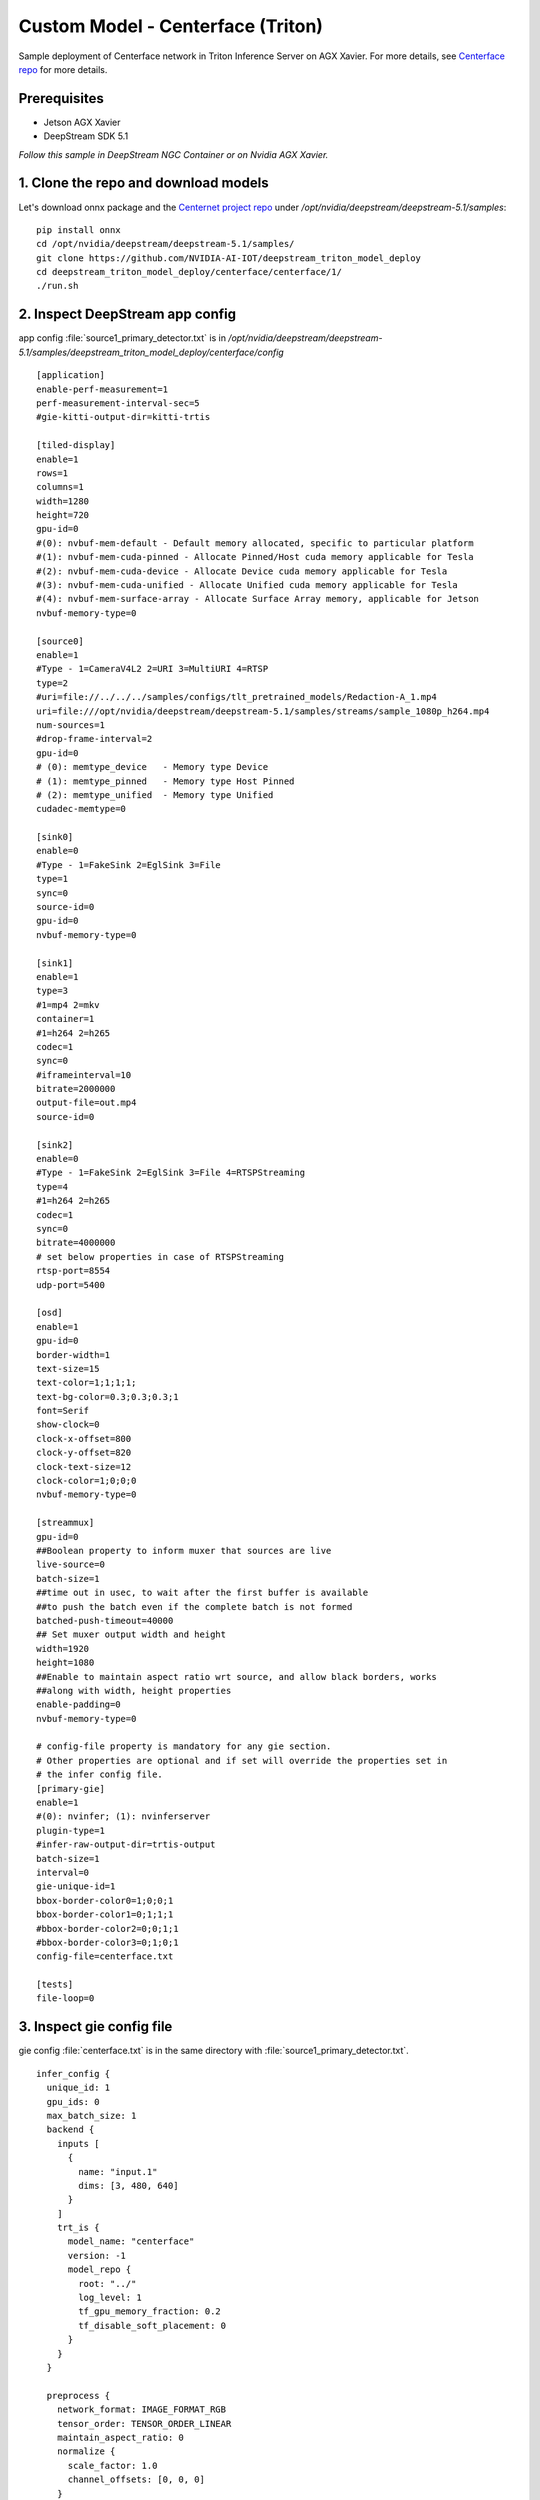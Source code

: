 Custom Model - Centerface (Triton)
==================================

Sample deployment of Centerface network in Triton Inference Server on AGX Xavier. For more details, see `Centerface repo <https://github.com/NVIDIA-AI-IOT/deepstream_triton_model_deploy/tree/master/centerface>`_ for more details.

Prerequisites
-------------

* Jetson AGX Xavier
* DeepStream SDK 5.1

*Follow this sample in DeepStream NGC Container or on Nvidia AGX Xavier.*


1. Clone the repo and download models
-------------------------------------

Let's download onnx package and the `Centernet project repo <https://github.com/NVIDIA-AI-IOT/deepstream_triton_model_deploy>`_ under */opt/nvidia/deepstream/deepstream-5.1/samples*::

	pip install onnx
	cd /opt/nvidia/deepstream/deepstream-5.1/samples/
	git clone https://github.com/NVIDIA-AI-IOT/deepstream_triton_model_deploy
	cd deepstream_triton_model_deploy/centerface/centerface/1/
	./run.sh

2. Inspect DeepStream app config
--------------------------------

app config :file:`source1_primary_detector.txt` is in */opt/nvidia/deepstream/deepstream-5.1/samples/deepstream_triton_model_deploy/centerface/config*

::

	[application]
	enable-perf-measurement=1
	perf-measurement-interval-sec=5
	#gie-kitti-output-dir=kitti-trtis

	[tiled-display]
	enable=1
	rows=1
	columns=1
	width=1280
	height=720
	gpu-id=0
	#(0): nvbuf-mem-default - Default memory allocated, specific to particular platform
	#(1): nvbuf-mem-cuda-pinned - Allocate Pinned/Host cuda memory applicable for Tesla
	#(2): nvbuf-mem-cuda-device - Allocate Device cuda memory applicable for Tesla
	#(3): nvbuf-mem-cuda-unified - Allocate Unified cuda memory applicable for Tesla
	#(4): nvbuf-mem-surface-array - Allocate Surface Array memory, applicable for Jetson
	nvbuf-memory-type=0

	[source0]
	enable=1
	#Type - 1=CameraV4L2 2=URI 3=MultiURI 4=RTSP
	type=2
	#uri=file://../../../samples/configs/tlt_pretrained_models/Redaction-A_1.mp4
	uri=file:///opt/nvidia/deepstream/deepstream-5.1/samples/streams/sample_1080p_h264.mp4
	num-sources=1
	#drop-frame-interval=2
	gpu-id=0
	# (0): memtype_device   - Memory type Device
	# (1): memtype_pinned   - Memory type Host Pinned
	# (2): memtype_unified  - Memory type Unified
	cudadec-memtype=0

	[sink0]
	enable=0
	#Type - 1=FakeSink 2=EglSink 3=File
	type=1
	sync=0
	source-id=0
	gpu-id=0
	nvbuf-memory-type=0

	[sink1]
	enable=1
	type=3
	#1=mp4 2=mkv
	container=1
	#1=h264 2=h265
	codec=1
	sync=0
	#iframeinterval=10
	bitrate=2000000
	output-file=out.mp4
	source-id=0

	[sink2]
	enable=0
	#Type - 1=FakeSink 2=EglSink 3=File 4=RTSPStreaming
	type=4
	#1=h264 2=h265
	codec=1
	sync=0
	bitrate=4000000
	# set below properties in case of RTSPStreaming
	rtsp-port=8554
	udp-port=5400

	[osd]
	enable=1
	gpu-id=0
	border-width=1
	text-size=15
	text-color=1;1;1;1;
	text-bg-color=0.3;0.3;0.3;1
	font=Serif
	show-clock=0
	clock-x-offset=800
	clock-y-offset=820
	clock-text-size=12
	clock-color=1;0;0;0
	nvbuf-memory-type=0

	[streammux]
	gpu-id=0
	##Boolean property to inform muxer that sources are live
	live-source=0
	batch-size=1
	##time out in usec, to wait after the first buffer is available
	##to push the batch even if the complete batch is not formed
	batched-push-timeout=40000
	## Set muxer output width and height
	width=1920
	height=1080
	##Enable to maintain aspect ratio wrt source, and allow black borders, works
	##along with width, height properties
	enable-padding=0
	nvbuf-memory-type=0

	# config-file property is mandatory for any gie section.
	# Other properties are optional and if set will override the properties set in
	# the infer config file.
	[primary-gie]
	enable=1
	#(0): nvinfer; (1): nvinferserver
	plugin-type=1
	#infer-raw-output-dir=trtis-output
	batch-size=1
	interval=0
	gie-unique-id=1
	bbox-border-color0=1;0;0;1
	bbox-border-color1=0;1;1;1
	#bbox-border-color2=0;0;1;1
	#bbox-border-color3=0;1;0;1
	config-file=centerface.txt

	[tests]
	file-loop=0

3. Inspect gie config file
--------------------------

gie config :file:`centerface.txt` is in the same directory with :file:`source1_primary_detector.txt`.

::

	infer_config {
	  unique_id: 1
	  gpu_ids: 0
	  max_batch_size: 1
	  backend {
	    inputs [
	      {
	        name: "input.1"
	        dims: [3, 480, 640]
	      }
	    ]
	    trt_is {
	      model_name: "centerface"
	      version: -1
	      model_repo {
	        root: "../"
	        log_level: 1
	        tf_gpu_memory_fraction: 0.2
	        tf_disable_soft_placement: 0
	      }
	    }
	  }

	  preprocess {
	    network_format: IMAGE_FORMAT_RGB
	    tensor_order: TENSOR_ORDER_LINEAR
	    maintain_aspect_ratio: 0
	    normalize {
	      scale_factor: 1.0
	      channel_offsets: [0, 0, 0]
	    }
	  }

	  postprocess {
	    labelfile_path: "../centerface/centerface_labels.txt"
	    detection {
	      num_detected_classes: 1
	      custom_parse_bbox_func: "NvDsInferParseCustomCenterNetFace"
	      simple_cluster {
	        threshold: 0.3
	      }
	    }
	  }

	  custom_lib {
	    path: "../customparser/libnvds_infercustomparser_centernet.so"
	  }

	  extra {
	    copy_input_to_host_buffers: false
	  }
	}
	input_control {
	  process_mode: PROCESS_MODE_FULL_FRAME
	  interval: 0
	}


4. Inspect customparser
-----------------------

See :file:`customparserbbox_centernet.cpp` in */opt/nvidia/deepstream/deepstream-5.1/samples/deepstream_triton_model_deploy/centerface/customparser* for SSD parser details.


5. Inspect model repo
---------------------

The model repo :file:`centerface` in */opt/nvidia/deepstream/deepstream-5.1/samples/deepstream_triton_model_deploy/centerface/centerface* follows the structure of deployment of ONNX model in Triton inference server.
::

	.
	|-- 1
	|   |-- change_dim.py
	|   |-- model.onnx
	|   `-- run.sh
	|-- centerface_labels.txt
	`-- config.pbtxt

For more details, see :ref:`model_repo_structure`.

6. Inspect model config
-----------------------

The model config :file:`config.pbtxt` is in the model repo.

::

	name: "centerface"
	platform: "onnxruntime_onnx"
	max_batch_size: 0
	input [
	  {
	    name: "input.1"
	    data_type: TYPE_FP32
	#    format: FORMAT_NCHW
	    dims: [ -1, 3, 480, 640]
	#    reshape { shape: [ 1, 3, 480, 640 ] }
	  }
	]

	output [
	  {
	    name: "537"
	    data_type: TYPE_FP32
	    dims: [ -1, 1, -1, -1 ]
	   # reshape { shape: [ 1, 1, 1, 1 ] }
	    label_filename: "centerface_labels.txt"
	  },
	  {
	    name: "538"
	    data_type: TYPE_FP32
	    dims: [ -1, 2, -1, -1]
	    label_filename: "centerface_labels.txt"
	  },

	  {
	    name: "539"
	    data_type: TYPE_FP32
	    dims: [-1,  2, -1, -1]
	    label_filename: "centerface_labels.txt"
	  },
	  {
	    name: "540"
	    data_type: TYPE_FP32
	    dims: [-1, 10 , -1, -1]
	    label_filename: "centerface_labels.txt"
	  }
	]

	instance_group {
	  count: 1
	  gpus: 0
	  kind: KIND_GPU
	}

	# Enable TensorRT acceleration running in gpu instance. It might take several
	# minutes during intialization to generate tensorrt online caches.

	#optimization { execution_accelerators {
	 # gpu_execution_accelerator : [ { name : "tensorrt" } ]
	#		}}


For more details, see :ref:`model_repo_structure`

7. Run DeepStream
-----------------

::

	deepstream-app -c /opt/nvidia/deepstream/deepstream-5.1/samples/deepstream_triton_model_deploy/centerface/config/source1_primary_detector.txt

Note that the default :file:`[sink0]` is disable and fakesink. Enable the sink and set the :code:`type` property to 2 to see DeepStream output in GUI.